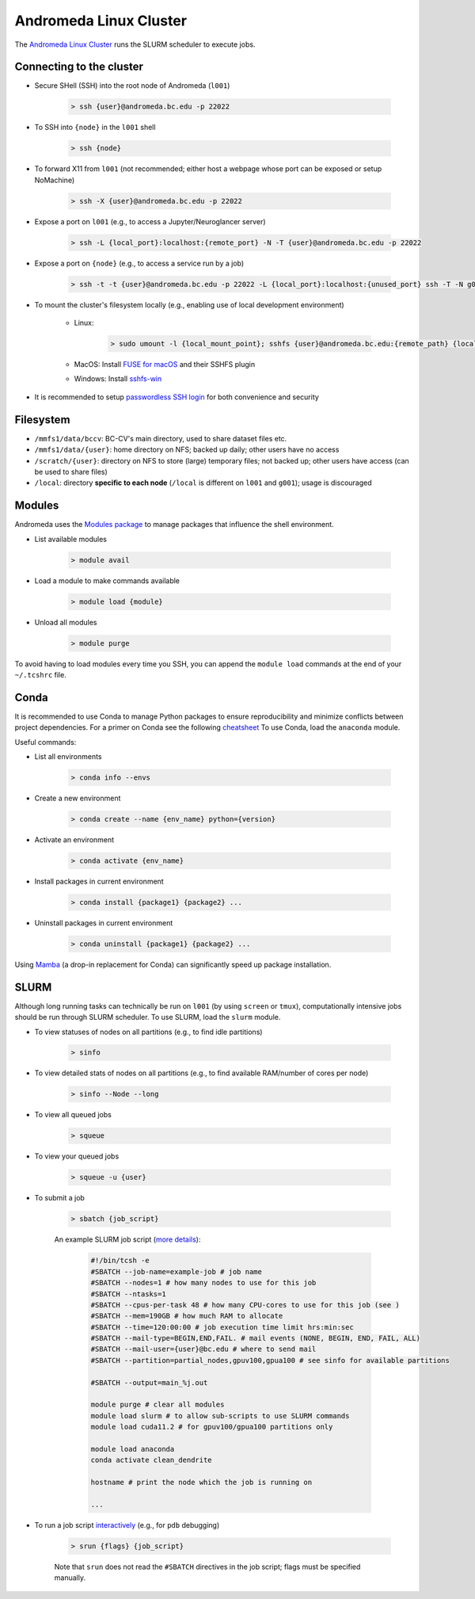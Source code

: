 Andromeda Linux Cluster
=======================
The `Andromeda Linux Cluster <https://www.bc.edu/bc-web/offices/its/services/research-services/linux-cluster.html>`_ runs the SLURM scheduler to execute jobs.

Connecting to the cluster
-------------------------
- Secure SHell (SSH) into the root node of Andromeda (``l001``)

   .. code-block:: none
   
      > ssh {user}@andromeda.bc.edu -p 22022

- To SSH into ``{node}`` in the ``l001`` shell

   .. code-block:: none
   
      > ssh {node}

- To forward X11 from ``l001`` (not recommended; either host a webpage whose port can be exposed or setup NoMachine)

   .. code-block:: none
   
      > ssh -X {user}@andromeda.bc.edu -p 22022

- Expose a port on ``l001`` (e.g., to access a Jupyter/Neuroglancer server)

   .. code-block:: none
   
      > ssh -L {local_port}:localhost:{remote_port} -N -T {user}@andromeda.bc.edu -p 22022

- Expose a port on ``{node}`` (e.g., to access a service run by a job)

   .. code-block:: none
   
      > ssh -t -t {user}@andromeda.bc.edu -p 22022 -L {local_port}:localhost:{unused_port} ssh -T -N g006 -L {unused_port}:localhost:{remote_port}

- To mount the cluster's filesystem locally (e.g., enabling use of local development environment)

   - Linux:

      .. code-block:: none
      
         > sudo umount -l {local_mount_point}; sshfs {user}@andromeda.bc.edu:{remote_path} {local_mount_point} -p 22022

   - MacOS: Install `FUSE for macOS <https://osxfuse.github.io/>`_ and their SSHFS plugin
   - Windows: Install `sshfs-win <https://github.com/winfsp/sshfs-win>`_

- It is recommended to setup `passwordless SSH login <https://stackoverflow.com/a/21467504/10702372>`_ for both convenience and security

Filesystem
----------
- ``/mmfs1/data/bccv``: BC-CV's main directory, used to share dataset files etc.
- ``/mmfs1/data/{user}``: home directory on NFS; backed up daily; other users have no access
- ``/scratch/{user}``: directory on NFS to store (large) temporary files; not backed up; other users have access (can be used to share files)
- ``/local``: directory **specific to each node** (``/local`` is different on ``l001`` and ``g001``); usage is discouraged

Modules
-------
Andromeda uses the `Modules package <https://modules.readthedocs.io/en/latest/>`_ to manage packages that influence the shell environment.

- List available modules

   .. code-block:: none
   
      > module avail

- Load a module to make commands available

   .. code-block:: none
   
      > module load {module}
- Unload all modules

   .. code-block:: none
   
      > module purge

To avoid having to load modules every time you SSH, you can append the ``module load`` commands at the end of your ``~/.tcshrc`` file.

Conda
-----
It is recommended to use Conda to manage Python packages to ensure reproducibility and minimize conflicts between project dependencies. For a primer on Conda see the following `cheatsheet <https://conda.io/projects/conda/en/latest/user-guide/cheatsheet.html>`_ To use Conda, load the ``anaconda`` module.

Useful commands:

- List all environments

   .. code-block:: none
   
      > conda info --envs   
- Create a new environment

   .. code-block:: none
  
      > conda create --name {env_name} python={version}
- Activate an environment

   .. code-block:: none

      > conda activate {env_name}
- Install packages in current environment

   .. code-block:: none

      > conda install {package1} {package2} ...
- Uninstall packages in current environment

   .. code-block:: none

      > conda uninstall {package1} {package2} ...

Using `Mamba <https://mamba.readthedocs.io/en/latest/installation.html>`_ (a drop-in replacement for Conda) can significantly speed up package installation.

SLURM
-----
Although long running tasks can technically be run on ``l001`` (by using ``screen`` or ``tmux``), computationally intensive jobs should be run through SLURM scheduler. To use SLURM, load the ``slurm`` module.

- To view statuses of nodes on all partitions (e.g., to find idle partitions)

   .. code-block:: none

      > sinfo
- To view detailed stats of nodes on all partitions (e.g., to find available RAM/number of cores per node)

   .. code-block:: none

      > sinfo --Node --long
- To view all queued jobs

   .. code-block:: none
  
      > squeue
- To view your queued jobs

   .. code-block:: none

      > squeue -u {user}
- To submit a job

   .. code-block:: none

      > sbatch {job_script}

   An example SLURM job script (`more details <https://slurm.schedmd.com/sbatch.html>`_):

      .. code-block:: bash

         #!/bin/tcsh -e
         #SBATCH --job-name=example-job # job name
         #SBATCH --nodes=1 # how many nodes to use for this job
         #SBATCH --ntasks=1
         #SBATCH --cpus-per-task 48 # how many CPU-cores to use for this job (see )
         #SBATCH --mem=190GB # how much RAM to allocate
         #SBATCH --time=120:00:00 # job execution time limit hrs:min:sec
         #SBATCH --mail-type=BEGIN,END,FAIL. # mail events (NONE, BEGIN, END, FAIL, ALL)
         #SBATCH --mail-user={user}@bc.edu # where to send mail
         #SBATCH --partition=partial_nodes,gpuv100,gpua100 # see sinfo for available partitions

         #SBATCH --output=main_%j.out 

         module purge # clear all modules
         module load slurm # to allow sub-scripts to use SLURM commands
         module load cuda11.2 # for gpuv100/gpua100 partitions only

         module load anaconda
         conda activate clean_dendrite

         hostname # print the node which the job is running on

         ...

- To run a job script `interactively <https://stackoverflow.com/questions/43767866/slurm-srun-vs-sbatch-and-their-parameters>`_ (e.g., for ``pdb`` debugging)

   .. code-block:: none

      > srun {flags} {job_script}
   
   Note that ``srun`` does not read the ``#SBATCH`` directives in the job script; flags must be specified manually.


